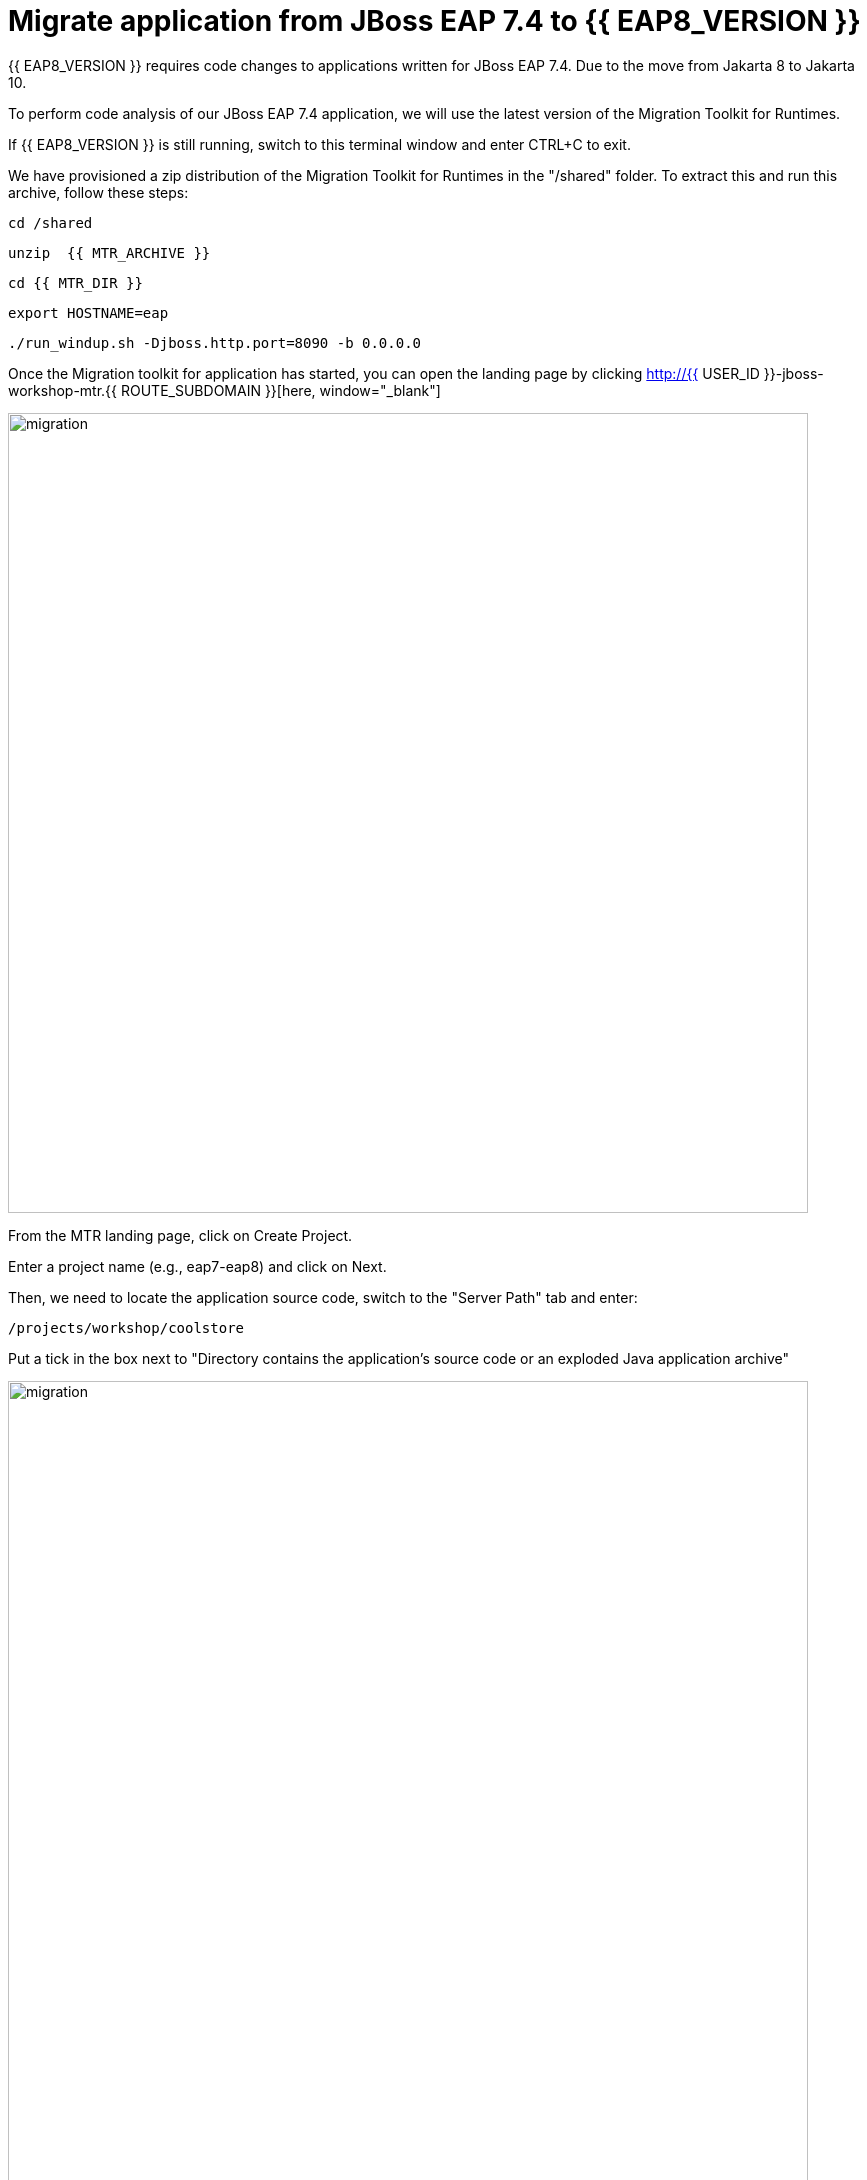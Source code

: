 = Migrate application from JBoss EAP 7.4 to {{ EAP8_VERSION }}
:experimental:
:imagesdir: images

{{ EAP8_VERSION }} requires code changes to applications written for JBoss EAP 7.4. Due to the move from Jakarta 8 to Jakarta 10.  

To perform code analysis of our JBoss EAP 7.4 application, we will use the latest version of the Migration Toolkit for Runtimes. 

If {{ EAP8_VERSION }} is still running, switch to this terminal window and enter CTRL+C to exit.

We have provisioned a zip distribution of the Migration Toolkit for Runtimes in the "/shared" folder.  To extract this and run this archive, follow these steps:

[source,sh,role="copypaste"]
----
cd /shared
----

[source,sh,role="copypaste"]
----
unzip  {{ MTR_ARCHIVE }}
----

[source,sh,role="copypaste"]
----
cd {{ MTR_DIR }}
----

[source,sh,role="copypaste"]
----
export HOSTNAME=eap
----

[source,sh,role="copypaste"]
----
./run_windup.sh -Djboss.http.port=8090 -b 0.0.0.0
----

Once the Migration toolkit for application has started, you can open the landing page by clicking  http://{{ USER_ID }}-jboss-workshop-mtr.{{ ROUTE_SUBDOMAIN }}[here, window="_blank"]

image::mtr-1.png[migration,800]

From the MTR landing page, click on Create Project.

Enter a project name (e.g., eap7-eap8) and click on Next.

Then, we need to locate the application source code, switch to the "Server Path" tab and enter:

[source,sh,role="copypaste"]
----
/projects/workshop/coolstore
----

Put a tick in the box next to "Directory contains the application's source code or an exploded Java application archive"

image::mtr-2.png[migration,800]

Set the target to "eap8"

image::mtr-3.png[migration,800]

Select the packages

image::mtr-4.png[migration,800]

Skip through the remaining screens

image::mtr-5.png[migration,800]

Click on "Save and Run"

Once the report has been generated you will see the analysis results as shown below

image::mtr-6.png[migration,800]

Click on the report icon (highlighted in the image) to view the report.

The report results will be shown as below 

image::mtr-7.png[migration,800]

You'll see from this report an estimation of 148 story points to migrate from JBoss EAP 7.4 to {{ EAP8_VERSION }}.

You can click through the various tabs of the report to view the details.  For example, clicking on the "Issues" tab will show the details of the changes required.

image::mtr-8.png[migration,800]

We can now shutdown the MTR Console by switching back to the terminal window and hitting CTRL+C

== Using the Migration Toolkit for Runtimes VS Code extension

To perform the required code changes, we're going to use the Migratio Toolkit for Runtimes VS Code extension.  To use this we will need to deploy the Migration Toolkit for Runtimes Command Line Tool.

We have provided a zip distribution of the CLI tool in the "/shared" folder

First we need to unzip the Migration Toolkit for Runtimes CLI tool

[source,sh,role="copypaste"]
----
cd /shared
----

[source,sh,role="copypaste"]
----
unzip {{ MTR_CLI_ARCHIVE }} 
----

Add the VS-Code Migration Toolkit for Runtimes extension 

image::mtr-vscode.png[migration,800]

Configure the MTR VS-Code extension as follows

image::mtr-vscode-2.png[migration,800]


* CLI location: /shared/mtr-cli-1.1.0.GA-redhat-00003/bin/windup-cli

* Code location: /projects/workshop/coolstore

Ensure "eap8" is select under "--target" 

To perform the code analysis, click on the start button as shown below

image::mtr-vscode-3.png[migration,400]

Once the analysis is complete, you should see a file hierachy in the left hand window.  CLicking on a file will open up the editor showing where the issues are with the file.

image::mtr-vscode-4.png[migration,800]

You can make the edits directly in the file as indicated, or in some cases you can right click on the file and select "Apply all quickfixes"

image::mtr-vscode-5.png[migration,400]

Once you've completed the namespace changes, there is one more minor code change to make:

Open "/projects/workshop/coolstore/src/main/java/com/redhat/coolstore/service/OrderServiceMDB.java/OrderServiceMDB.java" and change

[source,java]
----
@ActivationConfigProperty(propertyName = "destinationType", propertyValue = "javax.jms.Topic")
----

to 
[source,java,role="copypaste"]
----
@ActivationConfigProperty(propertyName = "destinationType", propertyValue = "jakarta.jms.Topic"),
----

== Remaining file changes

Other than the namespace changes, the migration toolkit for runtimes report identified changes in the following file:

* pom.xml

We can go through the changes as detailed in the report, or copy these files from a pre-prepared {{ EAP8_VERSION }} version of the app in the /projects//sample-app-eap8 folder by running the following commands.

[source,sh,role="copypaste"]
----
cp /projects/workshop/coolstore-eap8/pom.xml /projects/workshop/coolstore
----

// [source,sh,role="copypaste"]
// ----
// cp /projects/workshop/coolstore-eap8/src/main/resources/META-INF/persistence.xml /projects/workshop/coolstore/src/main/resources/META-INF/
// ----


We can now deploy our {{ EAP8_VERSION }} application

Shut down the Migration Toolkit for Runtimes

[source,sh,role="copypaste"]
----
export EAP_HOME=/shared/{{ JBOSS8_DIR }}  
----

[source,sh,role="copypaste"]
----
$EAP_HOME/bin/standalone.sh  -c standalone-full-ha.xml -Djboss.http.port=8100 -b 0.0.0.0
----

In a second terminal enter the following from the /projects//sample-app folder

[source,sh,role="copypaste"]
----
mvn clean package
----

[source,sh,role="copypaste"]
----
$EAP_HOME/bin/jboss-cli.sh --connect
----


Run the following command to deploy the application:


[source,sh,role="copypaste"]
----
deploy ./target/ROOT.war
----

You will now be able to access the application by by clicking http://{{ USER_ID }}-jboss-workshop-eap8.{{ ROUTE_SUBDOMAIN }}[here, window="_blank"]

The coolstore application should load as follows

image::coolstore.png[public-endpoint,800]

We've now successfully deployed our sample application to {{ EAP8_VERSION }} connecting to an external PostgreSQL database.
